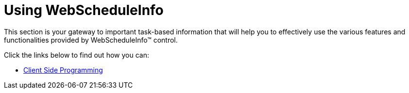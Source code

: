 ﻿////

|metadata|
{
    "name": "web-webscheduleinfo-using-webscheduleinfo",
    "controlName": ["WebScheduleInfo"],
    "tags": [],
    "guid": "{B457388B-E285-4EA3-B9AF-862E5B3094DA}",  
    "buildFlags": [],
    "createdOn": "2007-05-11T14:38:01Z"
}
|metadata|
////

= Using WebScheduleInfo

This section is your gateway to important task-based information that will help you to effectively use the various features and functionalities provided by WebScheduleInfo™ control.

Click the links below to find out how you can:

* link:webscheduleinfo-client-side-programming.html[Client Side Programming]